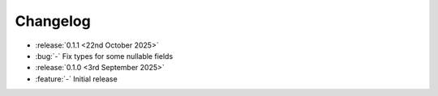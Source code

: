 Changelog
=========

- :release:`0.1.1 <22nd October 2025>`
- :bug:`-` Fix types for some nullable fields

- :release:`0.1.0 <3rd September 2025>`
- :feature:`-` Initial release
